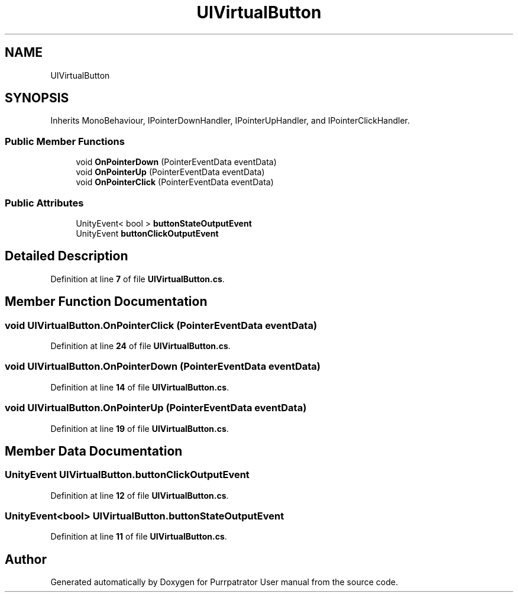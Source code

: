 .TH "UIVirtualButton" 3 "Mon Apr 18 2022" "Purrpatrator User manual" \" -*- nroff -*-
.ad l
.nh
.SH NAME
UIVirtualButton
.SH SYNOPSIS
.br
.PP
.PP
Inherits MonoBehaviour, IPointerDownHandler, IPointerUpHandler, and IPointerClickHandler\&.
.SS "Public Member Functions"

.in +1c
.ti -1c
.RI "void \fBOnPointerDown\fP (PointerEventData eventData)"
.br
.ti -1c
.RI "void \fBOnPointerUp\fP (PointerEventData eventData)"
.br
.ti -1c
.RI "void \fBOnPointerClick\fP (PointerEventData eventData)"
.br
.in -1c
.SS "Public Attributes"

.in +1c
.ti -1c
.RI "UnityEvent< bool > \fBbuttonStateOutputEvent\fP"
.br
.ti -1c
.RI "UnityEvent \fBbuttonClickOutputEvent\fP"
.br
.in -1c
.SH "Detailed Description"
.PP 
Definition at line \fB7\fP of file \fBUIVirtualButton\&.cs\fP\&.
.SH "Member Function Documentation"
.PP 
.SS "void UIVirtualButton\&.OnPointerClick (PointerEventData eventData)"

.PP
Definition at line \fB24\fP of file \fBUIVirtualButton\&.cs\fP\&.
.SS "void UIVirtualButton\&.OnPointerDown (PointerEventData eventData)"

.PP
Definition at line \fB14\fP of file \fBUIVirtualButton\&.cs\fP\&.
.SS "void UIVirtualButton\&.OnPointerUp (PointerEventData eventData)"

.PP
Definition at line \fB19\fP of file \fBUIVirtualButton\&.cs\fP\&.
.SH "Member Data Documentation"
.PP 
.SS "UnityEvent UIVirtualButton\&.buttonClickOutputEvent"

.PP
Definition at line \fB12\fP of file \fBUIVirtualButton\&.cs\fP\&.
.SS "UnityEvent<bool> UIVirtualButton\&.buttonStateOutputEvent"

.PP
Definition at line \fB11\fP of file \fBUIVirtualButton\&.cs\fP\&.

.SH "Author"
.PP 
Generated automatically by Doxygen for Purrpatrator User manual from the source code\&.
